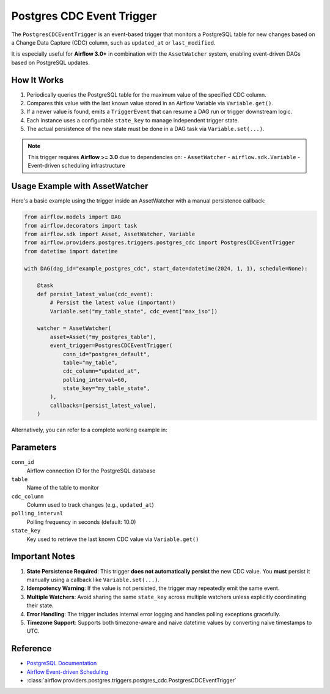 .. Licensed to the Apache Software Foundation (ASF) under one
   or more contributor license agreements.  See the NOTICE file
   distributed with this work for additional information
   regarding copyright ownership.  The ASF licenses this file
   to you under the Apache License, Version 2.0 (the
   "License"); you may not use this file except in compliance
   with the License.  You may obtain a copy of the License at

..   http://www.apache.org/licenses/LICENSE-2.0

.. Unless required by applicable law or agreed to in writing,
   software distributed under the License is distributed on an
   "AS IS" BASIS, WITHOUT WARRANTIES OR CONDITIONS OF ANY
   KIND, either express or implied.  See the License for the
   specific language governing permissions and limitations
   under the License.

Postgres CDC Event Trigger
==========================

.. _howto/trigger:PostgresCDCEventTrigger:

The ``PostgresCDCEventTrigger`` is an event-based trigger that monitors a PostgreSQL table
for new changes based on a Change Data Capture (CDC) column, such as ``updated_at`` or ``last_modified``.

It is especially useful for **Airflow 3.0+** in combination with the ``AssetWatcher`` system,
enabling event-driven DAGs based on PostgreSQL updates.

How It Works
------------

1. Periodically queries the PostgreSQL table for the maximum value of the specified CDC column.
2. Compares this value with the last known value stored in an Airflow Variable via ``Variable.get()``.
3. If a newer value is found, emits a ``TriggerEvent`` that can resume a DAG run or trigger downstream logic.
4. Each instance uses a configurable ``state_key`` to manage independent trigger state.
5. The actual persistence of the new state must be done in a DAG task via ``Variable.set(...)``.

.. note::
    This trigger requires **Airflow >= 3.0** due to dependencies on:
    - ``AssetWatcher``
    - ``airflow.sdk.Variable``
    - Event-driven scheduling infrastructure

Usage Example with AssetWatcher
-------------------------------

Here's a basic example using the trigger inside an AssetWatcher with a manual persistence callback:

.. code-block:: python

    from airflow.models import DAG
    from airflow.decorators import task
    from airflow.sdk import Asset, AssetWatcher, Variable
    from airflow.providers.postgres.triggers.postgres_cdc import PostgresCDCEventTrigger
    from datetime import datetime

    with DAG(dag_id="example_postgres_cdc", start_date=datetime(2024, 1, 1), schedule=None):

        @task
        def persist_latest_value(cdc_event):
            # Persist the latest value (important!)
            Variable.set("my_table_state", cdc_event["max_iso"])

        watcher = AssetWatcher(
            asset=Asset("my_postgres_table"),
            event_trigger=PostgresCDCEventTrigger(
                conn_id="postgres_default",
                table="my_table",
                cdc_column="updated_at",
                polling_interval=60,
                state_key="my_table_state",
            ),
            callbacks=[persist_latest_value],
        )

Alternatively, you can refer to a complete working example in:

.. exampleinclude:: ../tests/system/postgres/example_postgres_cdc_asset_watcher.py
    :language: python
    :start-after: [START howto_operator_postgres_cdc_watcher]
    :end-before: [END howto_operator_postgres_cdc_watcher]

Parameters
----------

``conn_id``
    Airflow connection ID for the PostgreSQL database

``table``
    Name of the table to monitor

``cdc_column``
    Column used to track changes (e.g., ``updated_at``)

``polling_interval``
    Polling frequency in seconds (default: 10.0)

``state_key``
    Key used to retrieve the last known CDC value via ``Variable.get()``

Important Notes
---------------

1. **State Persistence Required**: This trigger **does not automatically persist** the new CDC value. You **must** persist it manually using a callback like ``Variable.set(...)``.
2. **Idempotency Warning**: If the value is not persisted, the trigger may repeatedly emit the same event.
3. **Multiple Watchers**: Avoid sharing the same ``state_key`` across multiple watchers unless explicitly coordinating their state.
4. **Error Handling**: The trigger includes internal error logging and handles polling exceptions gracefully.
5. **Timezone Support**: Supports both timezone-aware and naive datetime values by converting naive timestamps to UTC.

Reference
---------

* `PostgreSQL Documentation <https://www.postgresql.org/docs/current/index.html>`__
* `Airflow Event-driven Scheduling <https://airflow.apache.org/docs/apache-airflow/stable/authoring-and-scheduling/deferring.html>`__
* :class:`airflow.providers.postgres.triggers.postgres_cdc.PostgresCDCEventTrigger`
